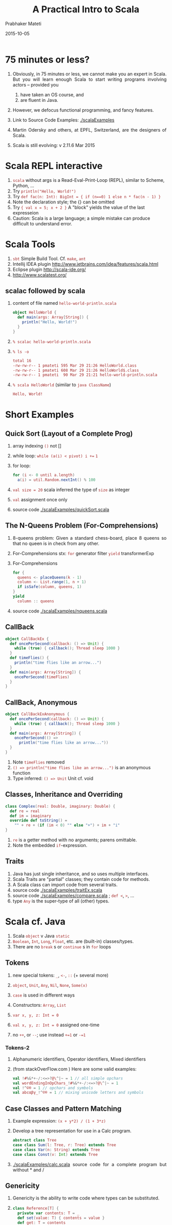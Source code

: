 # -*- mode: org -*-
#+DATE: 2015-03-13
#+TITLE: A Practical Intro to Scala
#+AUTHOR: Prabhaker Mateti
# -*- mode: org -*-
#+date: 2015-10-05
#+HTML_LINK_HOME: ../../Top/index.html
#+HTML_LINK_UP: ../
#+HTML_HEAD: <style> P {text-align: justify} code {color: brown;} @media screen {BODY {margin: 10%} }</style>
#+BIND: org-html-preamble-format (("en" "%d | <a href=\"../../\"> ../../</a> | <a href=\"index-slides.html\"> Slides </a>"))
#+BIND: org-html-postamble-format (("en" "<hr size=1>Copyright &copy; 2015 <a href=\"http://www.wright.edu/~pmateti\">www.wright.edu/~pmateti</a>"))
#+STARTUP:showeverything
#+OPTIONS: toc:nil


* 75 minutes or less?

1. Obviously, in 75 minutes or less, we cannot make you an expert in
   Scala.  But you will learn enough Scala to start writing programs
   involving actors -- provided you 
   1. have taken an OS course, and
   1. are fluent in Java.  

1. However, we defocus functional programming, and fancy features.

1. Link to Source Code Examples: [[./scalaExamples]]
1. Martin Odersky and others, at EPFL, Switzerland, are the designers of
   Scala.
1. Scala is still evolving: v 2.11.6 Mar 2015

* Scala REPL interactive

1. =scala= without args is a Read-Eval-Print-Loop (REPL), similar to Scheme, Python, ...
2. Try =println("Hello, World!")=
3. Try =def fac(n: Int): BigInt = { if (n==0) 1 else n * fac(n - 1) }=
1. Note the declaration style; the {} can be omitted
1. Try ={ val x = 5; x + 2 }=  A "block" yields the value of the last expresseion
1. Caution: Scala is a large language; a simple mistake can produce
   difficult to understand error.

* Scala Tools

1. =sbt= Simple Build Tool. Cf. =make=, =ant=
1. Intellij IDEA plugin http://www.jetbrains.com/idea/features/scala.html
1. Eclipse plugin http://scala-ide.org/
1. http://www.scalatest.org/

** scalac followed by scala

1. content of file named =hello-world-println.scala=
     #+BEGIN_SRC scala
object HelloWorld {
  def main(args: Array[String]) {
    println("Hello, World!")
  }
}
#+END_SRC
2. =% scalac hello-world-println.scala=
3. =% ls -o=
     #+BEGIN_SRC bash
total 16
-rw-rw-r-- 1 pmateti 595 Mar 29 21:26 HelloWorld.class
-rw-rw-r-- 1 pmateti 608 Mar 29 21:26 HelloWorld$.class
-rw-rw-r-- 1 pmateti  90 Mar 29 21:21 hello-world-println.scala
#+END_SRC
4. =% scala HelloWorld= (similar to =java ClassName=)
     #+BEGIN_SRC bash
Hello, World!
#+END_SRC

* Short Examples

** Quick Sort (Layout of a Complete Prog)

1. array indexing =()= not []
1. while loop: =while (a(i) < pivot) i +== =1=
1. for loop: 
   #+begin_src scala
for (i <- 0 until a.length)
  a(i) = util.Random.nextInt() % 100
#+end_src
1. =val size = 20= scala  inferred the type of =size= as integer
1. =val= assignment once only
1. source code [[./scalaExamples/quickSort.scala]]

** The N-Queens Problem (For-Comprehensions)

1. 8-queens problem: Given a standard chess-board, place 8 queens so
   that no queen is in check from any other.

1. For-Comprehensions stx: =for=  generator filter =yield= transformerExp

1. For-Comprehensions
     #+BEGIN_SRC scala
        for { 
          queens <- placeQueens(k - 1)
          column <- List.range(1, n + 1)
          if isSafe(column, queens, 1) 
        }
        yield
          column :: queens
#+END_SRC

1. source code [[./scalaExamples/nqueens.scala]]


** CallBack
     #+BEGIN_SRC scala
object CallBackEx {
  def oncePerSecond(callback: () => Unit) {
    while (true) { callback(); Thread sleep 1000 }
  }
  def timeFlies() {
    println("time flies like an arrow...")
  }
  def main(args: Array[String]) {
    oncePerSecond(timeFlies)
  }
}
#+END_SRC

** CallBack, Anonymous

    #+BEGIN_SRC scala
object CallBackExAnonymous {
  def oncePerSecond(callback: () => Unit) {
    while (true) { callback(); Thread sleep 1000 }
  }
  def main(args: Array[String]) {
    oncePerSecond(() =>
      println("time flies like an arrow..."))
  }
}
#+END_SRC

1. Note =timeFlies= removed
1. =() => println("time flies like an arrow...")= is an anonymous
   function
1. Type inferred: =() => Unit=  Unit cf. void

** Classes, Inheritance and Overriding

    #+BEGIN_SRC scala
class Complex(real: Double, imaginary: Double) {
  def re = real
  def im = imaginary
  override def toString() =
    "" + re + (if (im < 0) "" else "+") + im + "i"
}
#+END_SRC

1. =re= is a getter method with no arguments; parens omittable.
1. Note the embedded =if=-expression.

** Traits

1. Java has just single inheritance, and so uses multiple interfaces.
1. Scala Traits are "partial" classes; they contain code for methods.
1. A Scala class can import code from several traits.
1. source code [[./scalaExamples/traitEx.scala]]
1. source code [[./scalaExamples/compare.scala]] ; =def <=, =>=, ...
1. type =Any= is the super-type of all (other) types.


* Scala cf. Java

1. Scala =object= v Java =static=
1. =Boolean=, =Int=, =Long=, =Float=, etc. are (built-in) classes/types.
1. There are no =break= s or =continue= s in =for= loops

** Tokens

1. new special tokens: =_=, =<-=, =::=  (+ several more)
1. =object=, =Unit=, =Any=, =Nil=, =None=, =Some(x)=
1. =case= is used in different ways
1. Constructors: =Array=, =List=
1. =var x, y, z: Int = 0=

1. =val x, y, z: Int = 0=  assigned one-time

1. no =++=, or =--=; use instead =+=1= or =-=1=

*** Tokens-2

1. Alphanumeric identifiers,  Operator identifiers, Mixed identifiers

1. (from stackOverFlow.com ) Here are some valid examples:
     #+BEGIN_SRC scala
val !#%&*+-/:<=>?@\^|~ = 1 // all simple opchars
val wordEndingInOpChars_!#%&*+-/:<=>?@\^|~ = 1
val !^©® = 1 // opchars and symbols
val abcαβγ_!^©® = 1 // mixing unicode letters and symbols
#+END_SRC

** Case Classes and Pattern Matching

1. Example expression:  =(x + y*2) / (1 + 3*z)=
1. Develop a tree representation for use in a Calc program.

     #+BEGIN_SRC scala
abstract class Tree
case class Sum(l: Tree, r: Tree) extends Tree
case class Var(n: String) extends Tree
case class Const(v: Int) extends Tree
#+END_SRC

1. [[./scalaExamples/calc.scala]] source code for a complete program but without * and /


** Genericity

1. Genericity is the ability to write code where types can be substituted.
1.
     #+BEGIN_SRC scala
class Reference[T] {
  private var contents: T = _
  def set(value: T) { contents = value }
  def get: T = contents
}
#+END_SRC

1. Here, the underscore stands for the default value (of type T).
   This default is 0 for numerics, =false= for Boolean, =()= for the
   =Unit= type and =null= for all object types.

1.
     #+BEGIN_SRC scala
object IntegerReference {
  def main(args: Array[String]) {
    val cell = new Reference[Int]
    cell.set(13)
    println("Reference contains the half of " + (cell.get * 2))
  }
}
#+END_SRC

1. source code:  [[./scalaExamples/generics.scala]]



* Concurrency in Scala

** Threads

1. Try this in scala REPL: =List("one", "two", "three", "four").foreach { name =>  new Thread { override def run() = { println("Thread " + name + " [" + this + "] says Hello World!") } }.start }=
1. Next: same code as above but prettied up

** Thread Example, prettied up
     #+BEGIN_SRC scala
List( "one", "two", "three", "four" ) .
  foreach {
    name =>
      new Thread {
          override // needed
          def run() = {
            println(
             "Thread " + name +
             " [" + this + "] " +
             "says Hello, World!"
            )
          }
      }
      .  start
  }
#+END_SRC

** Concurrency in Scala

1. Scala can do Signals and Monitors, SyncVars, Futures, Parallel
   Computations, Semaphores, Readers/Writers, Asynchronous Channels,
   Synchronous Channels, Threads, Workers, Mailboxes, and Actors.

1. =recvActor ! msg= send a message msg to recvActor

** Signals and Monitors

1. Read: Andrews, Chapter 6: Monitors.

1. =def synchronized[A] (e: => A): A= Executes =e= in mutex mode

1. =def wait()= Running thread suspend itself by waiting on a
   /signal/.  (Unrelated to Linux signals.)

1. =def wait(msec: Long)= As above, but waits at most =msec= milli-seconds.

1. =def notify()= Cooperate with a =wait= -ing process, and check its
   condition =C= and inform.  Even so, do =while (!C) wait()=

1. =def notifyAll()= How many being waken up: one in =notify()= and
   all in =notifyAll()= Many subtleties.  Look up the docs.


** Semaphores

     #+BEGIN_SRC scala
package scala.concurrent
class Lock {
  var available = true

  def acquire = synchronized {
    while (!available) wait()
    available = false
  }

  def release = synchronized {
    available = true
    notify()
  }
}
#+END_SRC

Similar to our CEG 7370 Official Binary Semaphores (but *not*
exactly).  The above is implemented using a monitor.

** Bounded Buffers / Producers-Consumers

     #+BEGIN_SRC scala
class BoundedBuffer(N: Int) {
  val buf = new Array[Int](N)
  var in, out = 0	// indices of buf
  var n = 0		// #items in buf

  def put(x: Int) = synchronized {
    while (n >= N) { println("buf full") ; wait() }
    buf(in) = x ; in = (in + 1) % N ; n += 1
    if (n == 1) notifyAll() }

  def get: Int = synchronized {
    while (n == 0) wait()
    val x = buf(out) ; out = (out + 1) % N ; n -= 1
    if (n == N - 1) notifyAll()
    x }
}
#+END_SRC

complete source:  [[./scalaExamples/bounded-buffers.scala]]

** Mailboxes

     #+BEGIN_SRC scala
class MailBox {
  def send(msg: Any) synchronized { ... }
  def receive[A](f: PartialFunction[Any, A]): A // uses synchronized { ... }
  def receiveWithin[A](msec: Long)(f: PartialFunction[Any, A]): A
}
#+END_SRC

1. type =Any= is the super-type of all (other) types.
1. =PartialFunction=

** Readers/Writers

     #+BEGIN_SRC scala
class ReadersWriters {
  val m = new MailBox

  private case class Writers(n: Int)  { m send this }
  private case class Readers(n: Int) { m send this }

  Writers(0); Readers(0)

  //  see slide (down-arrow) also

  def endRead = m receive {  // dot omitted
    case Readers(n) => Readers(n-1)
  }

  def endWrite = m receive {
    case Writers(n) => Writers(n-1)
    if (n == 0) Readers(0)
  }
}
#+END_SRC

*** Readers/Writers, contd

     #+BEGIN_SRC scala
  def startRead = m receive {
    case Writers(n) if n == 0 => m receive {
      case Readers(n) => Writers(0); Readers(n+1)
    }
  }

  def startWrite = m receive {
    case Writers(n) =>
      Writers(n+1)
      m receive { case Readers(n) if n == 0 => }
  }
#+END_SRC

TBD URL to CEG 7370 Readers/Writers with priority for writers

** Asynchronous Channels

     #+BEGIN_SRC scala
class Channel[A] {
  private var written = new LinkedList[A]
  private var lastWritten = written
  private var nreaders = 0
  def write(x: A) = synchronized {
    lastWritten.elem = x
    lastWritten.next = new LinkedList[A]
    lastWritten = lastWritten.next
    if (nreaders > 0) notify()   }

  def read: A = synchronized {
    if (written.next == null) {
      nreaders += 1; wait(); nreaders -= 1
    }
    val x = written.elem
    written = written.next
    x  }
}
#+END_SRC

API [[http://www.scala-lang.org/api/2.10.3/index.html#scala.concurrent.package][scala.concurrent.package]]; cf. CEG 7370 *Semi* AMP

** Synchronous Channels
     #+BEGIN_SRC scala
class SyncChannel[A] {
  private var data: A = _
  private var reading = false
  private var writing = false
  def write(x: A) = synchronized {
    while (writing) wait()
    data = x
    writing = true
    if (reading) notifyAll()
    else while (!reading) wait()
  }
  def read: A = synchronized {
    while (reading) wait()
    reading = true
    while (!writing) wait()
    val x = data
    writing = false
    reading = false
    notifyAll()
    x
  }
}
#+END_SRC


API [[http://www.scala-lang.org/api/2.10.3/index.html#scala.concurrent.package][scala.concurrent.package]]; cf. CEG 7370 SMP

** SyncVars

     #+BEGIN_SRC scala
package scala.concurrent
class SyncVar[A] {
  private var isDefined: Boolean = false
  private var v: A = _
  def get = synchronized
      {while (!isDefined) wait(); v}
  def set(x: A) = synchronized
      {v = x; isDefined=true; notifyAll()}
  def isSet: Boolean = synchronized {isDefined}
  def unset = synchronized {isDefined = false} // API
}
#+END_SRC

1. API [[http://www.scala-lang.org/api/2.10.3/index.html#scala.concurrent.SyncVar][scala.concurrent.SyncVar]]

** Futures

1. An expression yet to be computed.  In parallel with something else.

1. Use
     #+BEGIN_SRC scala
import scala.concurrent.ops._

val fut = future(someLengthyComputation)
anotherLengthyComputation
val y = f(fut()) + g(fut())
#+END_SRC

1. API [[http://www.scala-lang.org/api/2.10.3/index.html#scala.actors.Futures$][Futures]]

      #+BEGIN_SRC scala
def future[A](p: => A): Unit => A = {
  val result = new SyncVar[A]
  fork { result.set(p) }
  (() => result.get)
}
#+END_SRC

1. More on futures in [[./akka.html][akka]]

** Hello Word with Actors

     #+BEGIN_SRC scala
import scala.actors.Actor

List("one", "two", "three", "four").foreach {
 name =>
   new Actor {
     override
     def act() = {
       println("Thread " + name + " says Hello World!")
     }
   }
  .start
}
#+END_SRC

1. NOte the use of =import scala.actors.Actor=
1. =scala.actors.-= are about be deprecated.
1. Use =akka.actors=
1. read [[./actors.html][actors]] and [[./akka.html][akka]]


* Scala can be Hard to Learn

1. Voluminous documentation aimed at programming newbies.  Too many
   (incompatible) versions.  24,066 questions tagged on
   http://stackoverflow.com/questions/tagged/scala

1. Functional Programming paradigm: Imagine no variable can be
   assigned more than once.  Anonymous Functions. Currying. Closures.
   Functions as first class values.  Lazy values.

1. Futures, Promises

1. Type inferance; Co-variance and contra-variance; Monads

1. Omission of "things": Implicit arguments, the dot, the semicolon, ...

* scala, scalac details

** Execute External Program

     #+BEGIN_SRC scala
import scala.sys.process._
val cmd = "/usr/local/scala-2.11.0-RC3/bin/scalac -help"
val txt = cmd.!!  // captures stdout
val i : Int = Process("ls -l")!
#+END_SRC

** scalac options

1. =% scalac -help= Print a synopsis of options.
1. =% scalac -X=  Print a synopsis of advanced options.
1. =% scalac -print pingObj-actor.scala= Print program with Scala-specific features removed.
1. =% scalac -Xprint:typer fileName.scala= Syntax trees at end of =typer=.
1. =% scalac -Xprint:all fileName.scala= Check it out!

** Scala Misc Info

1. =scala= invokes =java= with Scala's libraries.

1. =scala= and =scalac= are shell scripts on Linux. 200+ lines. Differ
   in just one line.  On windows, =scala.bat= and =scalac.bat=

1. Scala version I am using [date: Mar 30, 2014] is
     #+BEGIN_SRC scala
Welcome to Scala version 2.11.0-RC3
(Java HotSpot(TM) 64-Bit Server VM, Java 1.8.0).
Type in expressions to have them evaluated.
Type :help for more information.
#+END_SRC

** Scala Misc Info-2

1. bash: 
   1. =export SCALA_HOME=/usr/local/scala-2.11.0-RC3=
   1. =alias scala=/usr/local/scala-2.11.0-RC3/bin/scala=
   1. =alias scalac=/usr/local/scala-2.11.0-RC3/bin/scalac=
   1. =PATH=$PATH:$SCALA_HOME/bin=

1. scala =classpath= example
   1. =% scalac -classpath /usr/share/java/scala-swing.jar HelloGui.scala=
   1. =% scala -classpath .:/usr/share/java/scala-swing.jar HelloWorld=

** Disassembly with javap

5. =% javap HelloWorld.class HelloWorld\$.class=
     #+BEGIN_SRC bash
Compiled from "hello-world-println.scala"
public final class HelloWorld {
  public static void main(java.lang.String[]);
}
Compiled from "hello-world-println.scala"
public final class HelloWorld$ {
  public static final HelloWorld$ MODULE$;
  public static {};
  public void main(java.lang.String[]);
}
#+END_SRC


* References

1. Link to Source Code Examples: [[./scalaExamples]]

1. https://typesafe.com/activator is the place for ready-to-compile
   -and-run examples of Scala (or Java) with Akka.  Required Visit.

1. Martin Odersky, "Scala by Example".  A book by the designer of the
   language.  Highly recommended read: Chapter 17: Abstractions for
   Concurrency (10+ pages).  The full book is at
   http://www.scala-lang.org/docu/files/ScalaByExample.pdf, 150+
   pages.  June 2014. Despite the name of the book, only a few were
   ready-to-compile-and-run examples.  Some of my slides are based on
   this book. Recommended Reading.

1. Lewis, Laufer, and Thiruvathukal, "SIGCSE Workshop on Scala", March
   2014, http://scalaworkshop.cs.luc.edu/latex/sigcse-scala.pdf;
   SIGCSE = ACM Special Interest Group on Computer Science Education.
   http://www.sigcse.org/ Recommended Reading.

** References, contd

1. Horstmann, Cay S. "Scala for the Impatient." Pearson
   Education, 2012.  A legit pdf of the first 100+ pages is widely
   downloadable.  "Currently the best compact introduction to Scala"
   -- Martin Odersky.  Recommended Reading.

1. Martin Odersky, https://www.coursera.org/courses?search=scala The
   "Principles of Reactive Programming" is relevant to this course.

1. Michel Schinz, Philipp Haller, "A Scala Tutorial for Java
   programmers",
   http://www.scala-lang.org/docu/files/ScalaTutorial.pdf, 2014, 15
   pages.  Some of my examples are from this booklet.  Recommended
   Reading.

1. Peter Sestoft, [[http://www.itu.dk/courses/BPRD/E2013/lecture11.pdf]["Programs as Data; The Scala language, an overview"]],
   slides, Univ of Copenhagen, 2013.  Some of my slides are adapted
   from here.

1. Opinions:
   http://www.unlimitednovelty.com/2009/04/why-i-dont-like-scala.html;
   http://zeroturnaround.com/rebellabs/scala-sink-or-swim-part-1/ What
   to avoid in the Scala ecosystem.  Do visit -- *after* you learn
   enough Scala and Akka.


